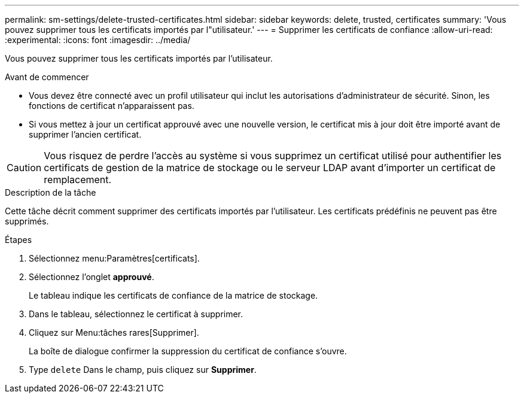 ---
permalink: sm-settings/delete-trusted-certificates.html 
sidebar: sidebar 
keywords: delete, trusted, certificates 
summary: 'Vous pouvez supprimer tous les certificats importés par l"utilisateur.' 
---
= Supprimer les certificats de confiance
:allow-uri-read: 
:experimental: 
:icons: font
:imagesdir: ../media/


[role="lead"]
Vous pouvez supprimer tous les certificats importés par l'utilisateur.

.Avant de commencer
* Vous devez être connecté avec un profil utilisateur qui inclut les autorisations d'administrateur de sécurité. Sinon, les fonctions de certificat n'apparaissent pas.
* Si vous mettez à jour un certificat approuvé avec une nouvelle version, le certificat mis à jour doit être importé avant de supprimer l'ancien certificat.


[CAUTION]
====
Vous risquez de perdre l'accès au système si vous supprimez un certificat utilisé pour authentifier les certificats de gestion de la matrice de stockage ou le serveur LDAP avant d'importer un certificat de remplacement.

====
.Description de la tâche
Cette tâche décrit comment supprimer des certificats importés par l'utilisateur. Les certificats prédéfinis ne peuvent pas être supprimés.

.Étapes
. Sélectionnez menu:Paramètres[certificats].
. Sélectionnez l'onglet *approuvé*.
+
Le tableau indique les certificats de confiance de la matrice de stockage.

. Dans le tableau, sélectionnez le certificat à supprimer.
. Cliquez sur Menu:tâches rares[Supprimer].
+
La boîte de dialogue confirmer la suppression du certificat de confiance s'ouvre.

. Type `delete` Dans le champ, puis cliquez sur *Supprimer*.

